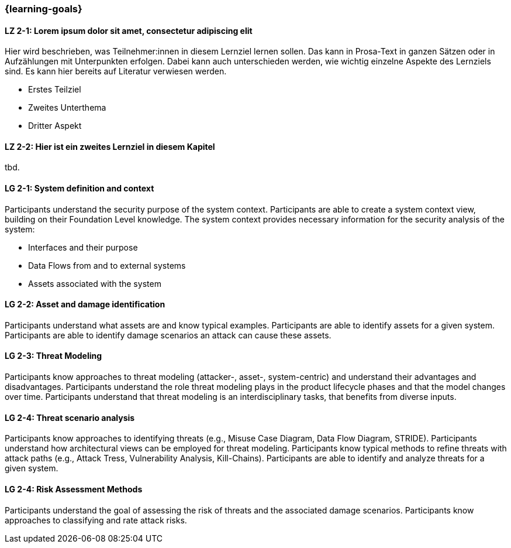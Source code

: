 === {learning-goals}

// tag::DE[]
[[LZ-2-1]]
==== LZ 2-1: Lorem ipsum dolor sit amet, consectetur adipiscing elit
Hier wird beschrieben, was Teilnehmer:innen in diesem Lernziel lernen sollen. Das kann in Prosa-Text
in ganzen Sätzen oder in Aufzählungen mit Unterpunkten erfolgen. Dabei kann auch unterschieden werden,
wie wichtig einzelne Aspekte des Lernziels sind. Es kann hier bereits auf Literatur verwiesen werden.

* Erstes Teilziel
* Zweites Unterthema
* Dritter Aspekt

[[LZ-2-2]]
==== LZ 2-2: Hier ist ein zweites Lernziel in diesem Kapitel
tbd.

// end::DE[]

// tag::EN[]
[[LG-2-1]]
==== LG 2-1: System definition and context
Participants understand the security purpose of the system context. Participants are able to create
a system context view, building on their Foundation Level knowledge.
The system context provides necessary information for the security analysis of the system:

* Interfaces and their purpose
* Data Flows from and to external systems
* Assets associated with the system

[[LG-2-2]]
==== LG 2-2: Asset and damage identification

Participants understand what assets are and know typical examples.
Participants are able to identify assets for a given system.
Participants are able to identify damage scenarios an attack can cause these assets.

ifeval::["{suffix}" == "EMBSEC"]
Examples of assets in embedded systems are personally identifiable information, user's health and
safety, intellectual property, hardware components, cryptographic material and communication
channels.
endif::[]

[[LG-2-3]]
==== LG 2-3: Threat Modeling

Participants know approaches to threat modeling (attacker-, asset-, system-centric) and understand 
their advantages and disadvantages.
Participants understand the role threat modeling plays in the product lifecycle phases and that the
model changes over time.
Participants understand that threat modeling is an interdisciplinary tasks, that benefits from diverse
inputs.

[[LG-2-4]]
==== LG 2-4: Threat scenario analysis

Participants know approaches to identifying threats (e.g., Misuse Case Diagram, Data Flow Diagram,
STRIDE).
Participants understand how architectural views can be employed for threat modeling.
Participants know typical methods to refine threats with attack paths (e.g., Attack Tress, Vulnerability
Analysis, Kill-Chains).
Participants are able to identify and analyze threats for a given system.

[[LG-2-5]]
==== LG 2-4: Risk Assessment Methods

Participants understand the goal of assessing the risk of threats and the associated damage scenarios.
Participants know approaches to classifying and rate attack risks.

ifeval::["{suffix}" == "EMBSEC"]
Examples for common rating systems are CVSS, ISO/SAE 21434 and MITRE's Medical CVSS rubric.
endif::[]

// end::EN[]
